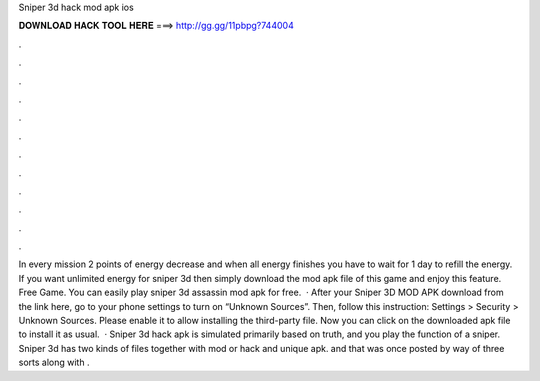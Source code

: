Sniper 3d hack mod apk ios

𝐃𝐎𝐖𝐍𝐋𝐎𝐀𝐃 𝐇𝐀𝐂𝐊 𝐓𝐎𝐎𝐋 𝐇𝐄𝐑𝐄 ===> http://gg.gg/11pbpg?744004

.

.

.

.

.

.

.

.

.

.

.

.

In every mission 2 points of energy decrease and when all energy finishes you have to wait for 1 day to refill the energy. If you want unlimited energy for sniper 3d then simply download the mod apk file of this game and enjoy this feature. Free Game. You can easily play sniper 3d assassin mod apk for free.  · After your Sniper 3D MOD APK download from the link here, go to your phone settings to turn on “Unknown Sources”. Then, follow this instruction: Settings > Security > Unknown Sources. Please enable it to allow installing the third-party file. Now you can click on the downloaded apk file to install it as usual.  · Sniper 3d hack apk is simulated primarily based on truth, and you play the function of a sniper. Sniper 3d has two kinds of files together with mod or hack and unique apk. and that was once posted by way of three sorts along with .